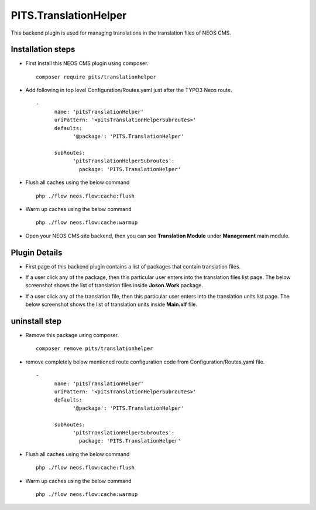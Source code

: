 **********************
PITS.TranslationHelper
**********************
This backend plugin is used for managing translations in the translation files of NEOS CMS.

Installation steps
******************
- First Install this NEOS CMS plugin using composer.
  ::

    composer require pits/translationhelper

- Add following in top level Configuration/Routes.yaml just after the TYPO3 Neos route.
  ::

    -
	  name: 'pitsTranslationHelper'
	  uriPattern: '<pitsTranslationHelperSubroutes>'
	  defaults:
		'@package': 'PITS.TranslationHelper'

	  subRoutes:
		'pitsTranslationHelperSubroutes':
		  package: 'PITS.TranslationHelper'

- Flush all caches using the below command
  ::

    php ./flow neos.flow:cache:flush

- Warm up caches using the below command
  ::

    php ./flow neos.flow:cache:warmup

- Open your NEOS CMS site backend, then you can see **Translation Module** under  **Management** main module.

Plugin Details
**************
- First page of this backend plugin contains a list of packages that contain translation files.

.. image:: translationHelperScreenshoot/packageList.png
    :alt: Package List

- If a user click any of the package, then this particular user enters into the translation files list page. The below screenshot shows the list of translation files inside **Joson.Work** package.

.. image:: translationHelperScreenshoot/translationFiles.png
    :alt: Translation Files

- If a user click any of the translation file, then this particular user enters into the translation units list page. The below screenshot shows the list of translation units inside **Main.xlf** file.

.. image:: translationHelperScreenshoot/translationUnitsPage.png
    :alt: Translation Units Page

uninstall step
**************

- Remove this package using composer.
  ::

    composer remove pits/translationhelper

- remove completely below mentioned route configuration code from Configuration/Routes.yaml file.
  ::

    -
	  name: 'pitsTranslationHelper'
	  uriPattern: '<pitsTranslationHelperSubroutes>'
	  defaults:
		'@package': 'PITS.TranslationHelper'

	  subRoutes:
		'pitsTranslationHelperSubroutes':
		  package: 'PITS.TranslationHelper'
		  

- Flush all caches using the below command
  ::

    php ./flow neos.flow:cache:flush

- Warm up caches using the below command
  ::

    php ./flow neos.flow:cache:warmup
